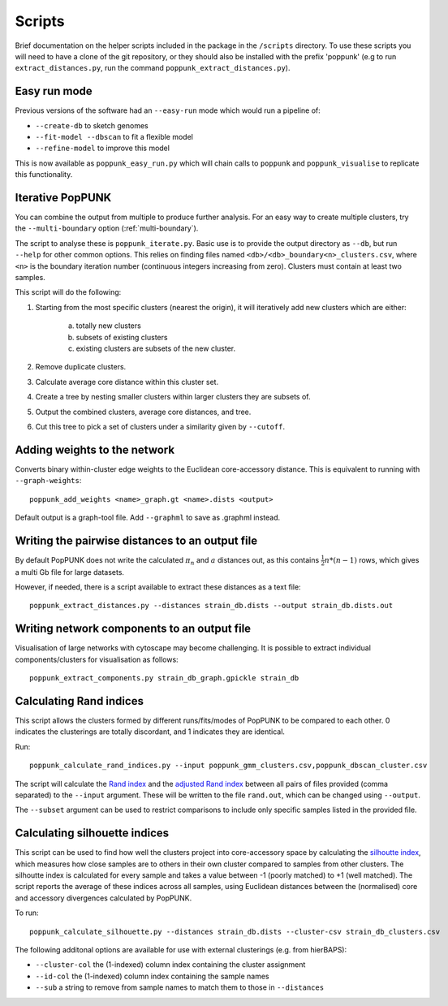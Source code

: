 .. _scripts:

Scripts
=======

Brief documentation on the helper scripts included in the package in the ``/scripts`` directory.
To use these scripts you will need to have a clone of the git repository, or they should also be
installed with the prefix 'poppunk' (e.g to run ``extract_distances.py``, run the command
``poppunk_extract_distances.py``).

Easy run mode
-------------
Previous versions of the software had an ``--easy-run`` mode which would run a pipeline of:

- ``--create-db`` to sketch genomes
- ``--fit-model --dbscan`` to fit a flexible model
- ``--refine-model`` to improve this model

This is now available as ``poppunk_easy_run.py`` which will chain calls to ``poppunk``
and ``poppunk_visualise`` to replicate this functionality.

.. _poppunk-iterate:

Iterative PopPUNK
-----------------
You can combine the output from multiple to produce further analysis. For an easy
way to create multiple clusters, try the ``--multi-boundary`` option (:ref:`multi-boundary`).

The script to analyse these is ``poppunk_iterate.py``. Basic use is to provide the
output directory as ``--db``, but run ``--help`` for other common options. This relies on
finding files named ``<db>/<db>_boundary<n>_clusters.csv``, where ``<n>`` is the boundary
iteration number (continuous integers increasing from zero). Clusters must contain at least
two samples.

This script will do the following:

1. Starting from the most specific clusters (nearest the origin), it will iteratively
   add new clusters which are either:

    a) totally new clusters

    b) subsets of existing clusters

    c) existing clusters are subsets of the new cluster.

2. Remove duplicate clusters.

3. Calculate average core distance within this cluster set.

4. Create a tree by nesting smaller clusters within larger clusters they are subsets of.

5. Output the combined clusters, average core distances, and tree.

6. Cut this tree to pick a set of clusters under a similarity given by ``--cutoff``.

Adding weights to the network
-----------------------------
Converts binary within-cluster edge weights to the Euclidean core-accessory distance.
This is equivalent to running with ``--graph-weights``::

  poppunk_add_weights <name>_graph.gt <name>.dists <output>

Default output is a graph-tool file. Add ``--graphml`` to save as .graphml instead.

Writing the pairwise distances to an output file
------------------------------------------------
By default PopPUNK does not write the calculated :math:`\pi_n` and :math:`a` distances out, as this
contains :math:`\frac{1}{2}n*(n-1)` rows, which gives a multi Gb file for large datasets.

However, if needed, there is a script available to extract these distances as a text file::

  poppunk_extract_distances.py --distances strain_db.dists --output strain_db.dists.out

Writing network components to an output file
--------------------------------------------
Visualisation of large networks with cytoscape may become challenging. It is possible to extract
individual components/clusters for visualisation as follows::

  poppunk_extract_components.py strain_db_graph.gpickle strain_db

Calculating Rand indices
------------------------
This script allows the clusters formed by different runs/fits/modes of PopPUNK to be compared to each
other. 0 indicates the clusterings are totally discordant, and 1 indicates they are identical.

Run::

  poppunk_calculate_rand_indices.py --input poppunk_gmm_clusters.csv,poppunk_dbscan_cluster.csv

The script will calculate the `Rand index <https://en.wikipedia.org/wiki/Rand_index#Rand_index>`__
and the `adjusted Rand index <https://en.wikipedia.org/wiki/Rand_index#Adjusted_Rand_index>`__
between all pairs of files provided (comma separated) to the ``--input`` argument.
These will be written to the file ``rand.out``, which can be changed using ``--output``.

The ``--subset`` argument can be used to restrict comparisons to include only specific samples
listed in the provided file.

Calculating silhouette indices
------------------------------
This script can be used to find how well the clusters project into core-accessory space by
calculating the `silhoutte index <https://en.wikipedia.org/wiki/Silhouette_(clustering)>`__,
which measures how close samples are to others in their own cluster compared to samples from other
clusters. The silhoutte index is calculated for every sample and takes a value between -1 (poorly matched)
to +1 (well matched). The script reports the average of these indices across all samples, using Euclidean
distances between the (normalised) core and accessory divergences calculated by PopPUNK.

To run::

  poppunk_calculate_silhouette.py --distances strain_db.dists --cluster-csv strain_db_clusters.csv

The following additonal options are available for use with external clusterings (e.g. from hierBAPS):

- ``--cluster-col`` the (1-indexed) column index containing the cluster assignment
- ``--id-col`` the (1-indexed) column index containing the sample names
- ``--sub`` a string to remove from sample names to match them to those in ``--distances``
